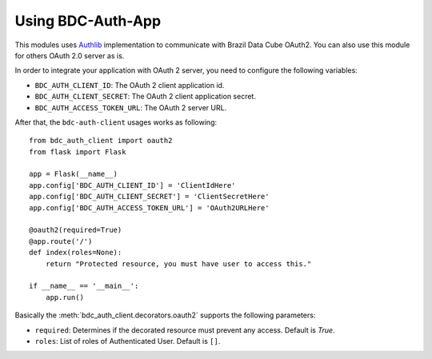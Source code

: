 ..
    This file is part of BDC-Auth-Client.
    Copyright (C) 2022 INPE.

    This program is free software: you can redistribute it and/or modify
    it under the terms of the GNU General Public License as published by
    the Free Software Foundation, either version 3 of the License, or
    (at your option) any later version.

    This program is distributed in the hope that it will be useful,
    but WITHOUT ANY WARRANTY; without even the implied warranty of
    MERCHANTABILITY or FITNESS FOR A PARTICULAR PURPOSE. See the
    GNU General Public License for more details.

    You should have received a copy of the GNU General Public License
    along with this program. If not, see <https://www.gnu.org/licenses/gpl-3.0.html>.


Using BDC-Auth-App
==================

This modules uses `Authlib <https://docs.authlib.org/en/latest/index.html>`_ implementation to communicate with Brazil Data Cube OAuth2.
You can also use this module for others OAuth 2.0 server as is.


In order to integrate your application with OAuth 2 server, you need to configure the following variables:


- ``BDC_AUTH_CLIENT_ID``: The OAuth 2 client application id.

- ``BDC_AUTH_CLIENT_SECRET``: The OAuth 2 client application secret.

- ``BDC_AUTH_ACCESS_TOKEN_URL``: The OAuth 2 server URL.


After that, the ``bdc-auth-client`` usages works as following::

    from bdc_auth_client import oauth2
    from flask import Flask

    app = Flask(__name__)
    app.config['BDC_AUTH_CLIENT_ID'] = 'ClientIdHere'
    app.config['BDC_AUTH_CLIENT_SECRET'] = 'ClientSecretHere'
    app.config['BDC_AUTH_ACCESS_TOKEN_URL'] = 'OAuth2URLHere'

    @oauth2(required=True)
    @app.route('/')
    def index(roles=None):
        return "Protected resource, you must have user to access this."

    if __name__ == '__main__':
        app.run()


Basically the :meth:`bdc_auth_client.decorators.oauth2` supports the following parameters:

- ``required``: Determines if the decorated resource must prevent any access. Default is `True`.

- ``roles``: List of roles of Authenticated User. Default is ``[]``.

